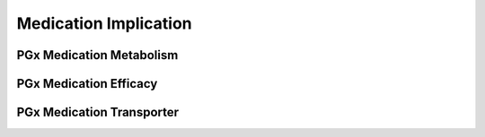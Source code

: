 Medication Implication
======================

PGx Medication Metabolism
@@@@@@@@@@@@@@@@@@@@@@@@@

.. excel-table::
   :file: ../../_files/emerge-fhir-resources-definitions.xlsx
   :sheet: PgxMedMetabolism
   :overflow: false
   :row_header: false
   :col_header: false
   :colwidths: [25, 25, 25, 70, 50, 140, 350]
   :selection: A1:G55

PGx Medication Efficacy
@@@@@@@@@@@@@@@@@@@@@@@

.. excel-table::
   :file: ../../_files/emerge-fhir-resources-definitions.xlsx
   :sheet: PgxMedEfficacy
   :overflow: false
   :row_header: false
   :col_header: false
   :colwidths: [25, 25, 25, 70, 50, 140, 350]
   :selection: A1:G50

PGx Medication Transporter
@@@@@@@@@@@@@@@@@@@@@@@@@@

.. excel-table::
   :file: ../../_files/emerge-fhir-resources-definitions.xlsx
   :sheet: PgxMedTransporter
   :overflow: false
   :row_header: false
   :col_header: false
   :colwidths: [25, 25, 25, 70, 50, 140, 350]
   :selection: A1:G50
